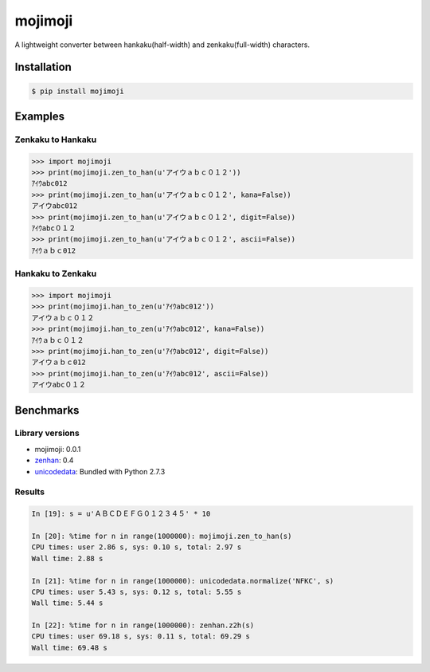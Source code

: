 mojimoji
========

.. image:: https://badge.fury.io/py/mojimoji.png
    :target: http://badge.fury.io/py/mojimoji

.. image:: https://travis-ci.org/studio-ousia/mojimoji.png?branch=master
    :target: https://travis-ci.org/studio-ousia/mojimoji

A lightweight converter between hankaku(half-width) and zenkaku(full-width) characters.

Installation
------------

.. code-block:: bash

    $ pip install mojimoji

Examples
--------

Zenkaku to Hankaku
^^^^^^^^^^^^^^^^^^

.. code-block:: python

    >>> import mojimoji
    >>> print(mojimoji.zen_to_han(u'アイウａｂｃ０１２'))
    ｱｲｳabc012
    >>> print(mojimoji.zen_to_han(u'アイウａｂｃ０１２', kana=False))
    アイウabc012
    >>> print(mojimoji.zen_to_han(u'アイウａｂｃ０１２', digit=False))
    ｱｲｳabc０１２
    >>> print(mojimoji.zen_to_han(u'アイウａｂｃ０１２', ascii=False))
    ｱｲｳａｂｃ012

Hankaku to Zenkaku
^^^^^^^^^^^^^^^^^^

.. code-block:: python

    >>> import mojimoji
    >>> print(mojimoji.han_to_zen(u'ｱｲｳabc012'))
    アイウａｂｃ０１２
    >>> print(mojimoji.han_to_zen(u'ｱｲｳabc012', kana=False))
    ｱｲｳａｂｃ０１２
    >>> print(mojimoji.han_to_zen(u'ｱｲｳabc012', digit=False))
    アイウａｂｃ012
    >>> print(mojimoji.han_to_zen(u'ｱｲｳabc012', ascii=False))
    アイウabc０１２


Benchmarks
----------

Library versions
^^^^^^^^^^^^^^^^

- mojimoji: 0.0.1
- `zenhan <https://pypi.python.org/pypi/zenhan>`_: 0.4
- `unicodedata <http://docs.python.org/2/library/unicodedata.html>`_: Bundled with Python 2.7.3

Results
^^^^^^^

.. code-block:: python

    In [19]: s = u'ＡＢＣＤＥＦＧ０１２３４５' * 10

    In [20]: %time for n in range(1000000): mojimoji.zen_to_han(s)
    CPU times: user 2.86 s, sys: 0.10 s, total: 2.97 s
    Wall time: 2.88 s

    In [21]: %time for n in range(1000000): unicodedata.normalize('NFKC', s)
    CPU times: user 5.43 s, sys: 0.12 s, total: 5.55 s
    Wall time: 5.44 s

    In [22]: %time for n in range(1000000): zenhan.z2h(s)
    CPU times: user 69.18 s, sys: 0.11 s, total: 69.29 s
    Wall time: 69.48 s
